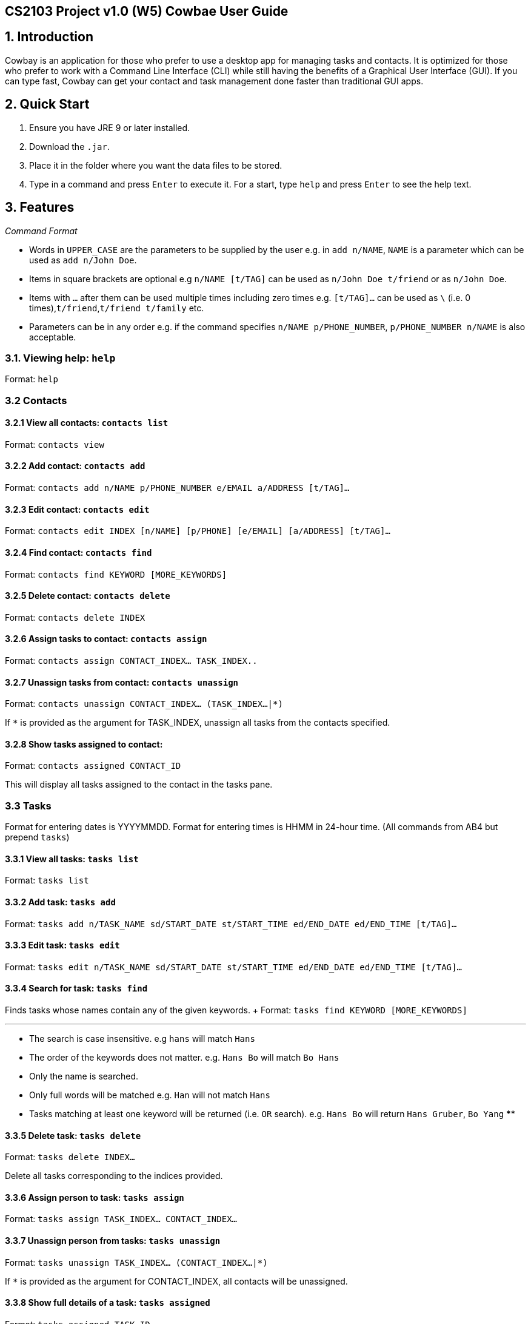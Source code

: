[[cs2103-project-v1.0-w5-cowbae-user-guide]]
CS2103 Project v1.0 (W5) Cowbae User Guide
------------------------------------------

[TOC]

[[introduction]]
1. Introduction
---------------

Cowbay is an application for those who prefer to use a desktop app for
managing tasks and contacts. It is optimized for those who prefer to
work with a Command Line Interface (CLI) while still having the benefits
of a Graphical User Interface (GUI). If you can type fast, Cowbay can
get your contact and task management done faster than traditional GUI
apps.

[[quick-start]]
2. Quick Start
--------------

1.  Ensure you have JRE 9 or later installed.
2.  Download the `.jar`.
3.  Place it in the folder where you want the data files to be stored.
4.  Type in a command and press `Enter` to execute it. For a start, type
`help` and press `Enter` to see the help text.

[[features]]
3. Features
-----------

_Command Format_

* Words in `UPPER_CASE` are the parameters to be supplied by the user
e.g. in `add n/NAME`, `NAME` is a parameter which can be used as
`add n/John Doe`.
* Items in square brackets are optional e.g `n/NAME [t/TAG]` can be used
as `n/John Doe t/friend` or as `n/John Doe`.
* Items with `…` after them can be used multiple times including zero
times e.g. `[t/TAG]...` can be used as
`\` (i.e. 0 times),`t/friend`,`t/friend t/family` etc.
* Parameters can be in any order e.g. if the command specifies
`n/NAME p/PHONE_NUMBER`, `p/PHONE_NUMBER n/NAME` is also acceptable.

[[viewing-help-help]]
3.1. Viewing help: `help`
~~~~~~~~~~~~~~~~~~~~~~~~~

Format: `help`

[[contacts]]
3.2 Contacts
~~~~~~~~~~~~

[[view-all-contacts-contacts-list]]
3.2.1 View all contacts: `contacts list`
^^^^^^^^^^^^^^^^^^^^^^^^^^^^^^^^^^^^^^^^

Format: `contacts view`

[[add-contact-contacts-add]]
3.2.2 Add contact: `contacts add`
^^^^^^^^^^^^^^^^^^^^^^^^^^^^^^^^^

Format: `contacts add n/NAME p/PHONE_NUMBER e/EMAIL a/ADDRESS [t/TAG]…`

[[edit-contact-contacts-edit]]
3.2.3 Edit contact: `contacts edit`
^^^^^^^^^^^^^^^^^^^^^^^^^^^^^^^^^^^

Format:
`contacts edit INDEX [n/NAME] [p/PHONE] [e/EMAIL] [a/ADDRESS] [t/TAG]…`

[[find-contact-contacts-find]]
3.2.4 Find contact: `contacts find`
^^^^^^^^^^^^^^^^^^^^^^^^^^^^^^^^^^^

Format: `contacts find KEYWORD [MORE_KEYWORDS]`

[[delete-contact-contacts-delete]]
3.2.5 Delete contact: `contacts delete`
^^^^^^^^^^^^^^^^^^^^^^^^^^^^^^^^^^^^^^^

Format: `contacts delete INDEX`

[[assign-tasks-to-contact-contacts-assign]]
3.2.6 Assign tasks to contact: `contacts assign`
^^^^^^^^^^^^^^^^^^^^^^^^^^^^^^^^^^^^^^^^^^^^^^^^

Format: `contacts assign CONTACT_INDEX... TASK_INDEX..`

[[unassign-tasks-from-contact-contacts-unassign]]
3.2.7 Unassign tasks from contact: `contacts unassign`
^^^^^^^^^^^^^^^^^^^^^^^^^^^^^^^^^^^^^^^^^^^^^^^^^^^^^^

Format: `contacts unassign CONTACT_INDEX... (TASK_INDEX...|*)`

If `*` is provided as the argument for TASK_INDEX, unassign all tasks
from the contacts specified.

[[show-tasks-assigned-to-contact]]
3.2.8 Show tasks assigned to contact:
^^^^^^^^^^^^^^^^^^^^^^^^^^^^^^^^^^^^^

Format: `contacts assigned CONTACT_ID`

This will display all tasks assigned to the contact in the tasks pane.

[[tasks]]
3.3 Tasks
~~~~~~~~~

Format for entering dates is YYYYMMDD. Format for entering times is HHMM
in 24-hour time. (All commands from AB4 but prepend `tasks`)

[[view-all-tasks-tasks-list]]
3.3.1 View all tasks: `tasks list`
^^^^^^^^^^^^^^^^^^^^^^^^^^^^^^^^^^

Format: `tasks list`

[[add-task-tasks-add]]
3.3.2 Add task: `tasks add`
^^^^^^^^^^^^^^^^^^^^^^^^^^^

Format:
`tasks add n/TASK_NAME sd/START_DATE st/START_TIME ed/END_DATE ed/END_TIME [t/TAG]…`

[[edit-task-tasks-edit]]
3.3.3 Edit task: `tasks edit`
^^^^^^^^^^^^^^^^^^^^^^^^^^^^^

Format:
`tasks edit n/TASK_NAME sd/START_DATE st/START_TIME ed/END_DATE ed/END_TIME [t/TAG]…`

[[search-for-task-tasks-find]]
3.3.4 Search for task: `tasks find`
^^^^^^^^^^^^^^^^^^^^^^^^^^^^^^^^^^^

Finds tasks whose names contain any of the given keywords. + Format:
`tasks find KEYWORD [MORE_KEYWORDS]`

'''''

* The search is case insensitive. e.g `hans` will match `Hans`
* The order of the keywords does not matter. e.g. `Hans Bo` will match
`Bo Hans`
* Only the name is searched.
* Only full words will be matched e.g. `Han` will not match `Hans`
* Tasks matching at least one keyword will be returned (i.e. `OR`
search). e.g. `Hans Bo` will return `Hans Gruber`, `Bo Yang` ****

[[delete-task-tasks-delete]]
3.3.5 Delete task: `tasks delete`
^^^^^^^^^^^^^^^^^^^^^^^^^^^^^^^^^

Format: `tasks delete INDEX...`

Delete all tasks corresponding to the indices provided.

[[assign-person-to-task-tasks-assign]]
3.3.6 Assign person to task: `tasks assign`
^^^^^^^^^^^^^^^^^^^^^^^^^^^^^^^^^^^^^^^^^^^

Format: `tasks assign TASK_INDEX... CONTACT_INDEX...`

[[unassign-person-from-tasks-tasks-unassign]]
3.3.7 Unassign person from tasks: `tasks unassign`
^^^^^^^^^^^^^^^^^^^^^^^^^^^^^^^^^^^^^^^^^^^^^^^^^^

Format: `tasks unassign TASK_INDEX... (CONTACT_INDEX...|*)`

If `*` is provided as the argument for CONTACT_INDEX, all contacts will
be unassigned.

[[show-full-details-of-a-task-tasks-assigned]]
3.3.8 Show full details of a task: `tasks assigned`
^^^^^^^^^^^^^^^^^^^^^^^^^^^^^^^^^^^^^^^^^^^^^^^^^^^

Format: `tasks assigned TASK_ID`

This will display the contacts assigned to the task in the contacts
pane.

[[display]]
3.3.9 Display
^^^^^^^^^^^^^

[[calendar]]
3.4 Calendar
~~~~~~~~~~~~

[[view-calendar-calendars-show]]
3.4.1 View calendar: `calendars show`
^^^^^^^^^^^^^^^^^^^^^^^^^^^^^^^^^^^^^

Format: `calendars show INDEX`

[[list-shared-calendars-calendars-list]]
3.4.2 List shared calendars: `calendars list`
^^^^^^^^^^^^^^^^^^^^^^^^^^^^^^^^^^^^^^^^^^^^^

Format: `calendars list` ### 3.4.3 Share calendar: `calendars share`
Format: `calendars share CONTACT_INDEX`

[[global]]
3.5 Global
~~~~~~~~~~

[[undo-previous-command-undo]]
3.5.1 Undo previous command `undo`
^^^^^^^^^^^^^^^^^^^^^^^^^^^^^^^^^^

Format: `undo`

[[redo-previously-undone-command-redo]]
3.5.2 Redo previously undone command `redo`
^^^^^^^^^^^^^^^^^^^^^^^^^^^^^^^^^^^^^^^^^^^

Format: `redo`

[[exiting-the-program-exit]]
3.5.3 Exiting the program: `exit`
^^^^^^^^^^^^^^^^^^^^^^^^^^^^^^^^^

Format: `exit`

[[saving-data]]
3.5.4 Saving data
^^^^^^^^^^^^^^^^^

Data is saved in the hard disk automatically after any command that
changes the data. There is no need to save manually.
